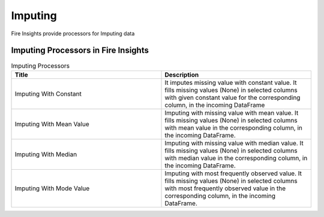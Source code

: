 Imputing
==========

Fire Insights provide processors for Imputing data


Imputing Processors in Fire Insights
----------------------------------------


.. list-table:: Imputing Processors
   :widths: 50 50
   :header-rows: 1

   * - Title
     - Description
   * - Imputing With Constant
     - It imputes missing value with constant value. It fills missing values (None) in selected columns with given constant value for the corresponding column, in the incoming DataFrame
   * - Imputing With Mean Value
     - Imputing with missing value with mean value. It fills missing values (None) in selected columns with mean value in the corresponding column, in the incoming DataFrame.
   * - Imputing With Median
     - Imputing with missing value with median value. It fills missing values (None) in selected columns with median value in the corresponding column, in the incoming DataFrame.
   * - Imputing With Mode Value
     - Imputing with most frequently observed value. It fills missing values (None) in selected columns with most frequently observed value in the corresponding column, in the incoming DataFrame.

 

